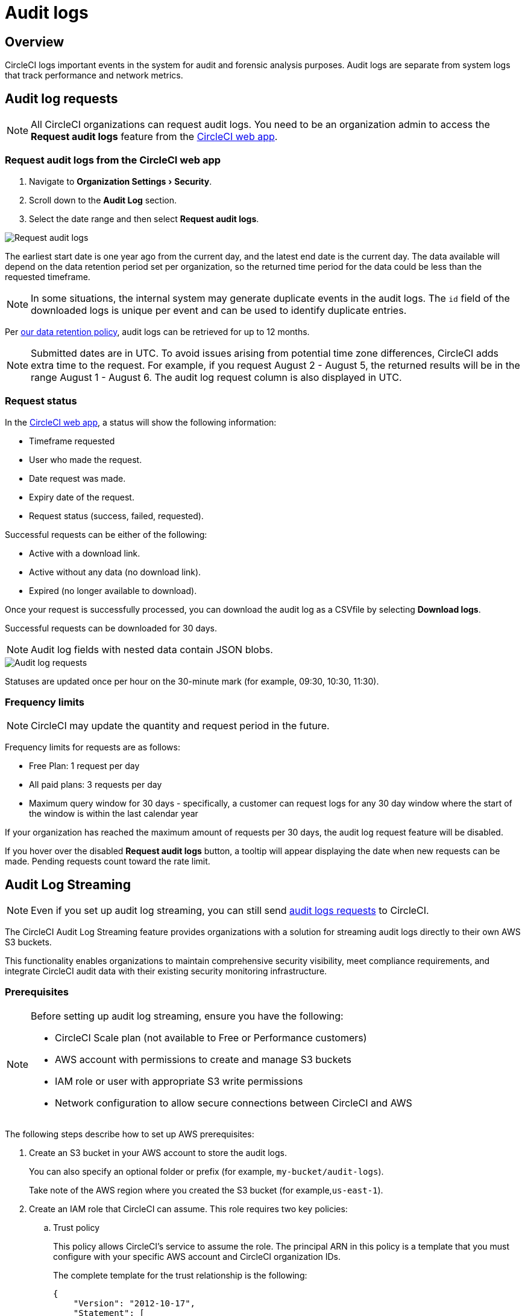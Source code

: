 = Audit logs
:page-platform: Cloud
:page-description: "This document describes the ways CircleCI customers can request and stream their audit logs."
:experimental:

[#overview]
== Overview
CircleCI logs important events in the system for audit and forensic analysis purposes. Audit logs are separate from system logs that track performance and network metrics.

[#audit-log-requests]
== Audit log requests

NOTE: All CircleCI organizations can request audit logs. You need to be an organization admin to access the **Request audit logs** feature from the link:https://app.circleci.com/[CircleCI web app].

[#request-audit-logs-from-the-circleci-web-app]
=== Request audit logs from the CircleCI web app

. Navigate to menu:Organization Settings[Security].
. Scroll down to the **Audit Log** section.
. Select the date range and then select btn:[Request audit logs].

image::guides:ROOT:request-audit-log.png[Request audit logs]

The earliest start date is one year ago from the current day, and the latest end date is the current day. The data available will depend on the data retention period set per organization, so the returned time period for the data could be less than the requested timeframe.

NOTE: In some situations, the internal system may generate duplicate events in the audit logs. The `id` field of the downloaded logs is unique per event and can be used to identify duplicate entries.

Per link:https://circleci.com/privacy/#information[our data retention policy], audit logs can be retrieved for up to 12 months.

NOTE: Submitted dates are in UTC. To avoid issues arising from potential time zone differences, CircleCI adds extra time to the request. For example, if you request August 2 - August 5, the returned results will be in the range August 1 - August 6. The audit log request column is also displayed in UTC.

[#request-status]
=== Request status

In the link:https://app.circleci.com/[CircleCI web app], a status will show the following information:

- Timeframe requested
- User who made the request.
- Date request was made.
- Expiry date of the request.
- Request status (success, failed, requested).

Successful requests can be either of the following:

- Active with a download link.
- Active without any data (no download link).
- Expired (no longer available to download).

Once your request is successfully processed, you can download the audit log as a CSVfile by selecting btn:[Download logs].

Successful requests can be downloaded for 30 days.

NOTE: Audit log fields with nested data contain JSON blobs.

image::guides:ROOT:audit-log-request.png[Audit log requests]

Statuses are updated once per hour on the 30-minute mark (for example, 09:30, 10:30, 11:30).

[#frequency-limits]
=== Frequency limits

NOTE: CircleCI may update the quantity and request period in the future.

Frequency limits for requests are as follows:

- Free Plan: 1 request per day
- All paid plans: 3 requests per day
- Maximum query window for 30 days - specifically, a customer can request logs for any 30 day window where the start of the window is within the last calendar year

If your organization has reached the maximum amount of requests per 30 days, the audit log request feature will be disabled.

If you hover over the disabled btn:[Request audit logs] button, a tooltip will appear displaying the date when new requests can be made. Pending requests count toward the rate limit.

[#audit-log-streaming]
== Audit Log Streaming

NOTE: Even if you set up audit log streaming, you can still send xref:#audit-log-requests[audit logs requests] to CircleCI.

The CircleCI Audit Log Streaming feature provides organizations with a solution for streaming audit logs directly to their own AWS S3 buckets.

This functionality enables organizations to maintain comprehensive security visibility, meet compliance requirements, and integrate CircleCI audit data with their existing security monitoring infrastructure.

[#prerequisites]
=== Prerequisites

[NOTE]
====
Before setting up audit log streaming, ensure you have the following:

* CircleCI Scale plan (not available to Free or Performance customers)
* AWS account with permissions to create and manage S3 buckets
* IAM role or user with appropriate S3 write permissions
* Network configuration to allow secure connections between CircleCI and AWS
====

The following steps describe how to set up AWS prerequisites:

. Create an S3 bucket in your AWS account to store the audit logs.
+
You can also specify an optional folder or prefix (for example, `my-bucket/audit-logs`).
+
Take note of the AWS region where you created the S3 bucket (for example,`us-east-1`).
. Create an IAM role that CircleCI can assume. This role requires two key policies:
.. Trust policy
+
This policy allows CircleCI's service to assume the role. The principal ARN in this policy is a template that you must configure with your specific AWS account and CircleCI organization IDs.
+
The complete template for the trust relationship is the following:
+
[source,json]
----
{
    "Version": "2012-10-17",
    "Statement": [
        {
            "Effect": "Allow",
            "Principal": {
                "Federated": "arn:aws:iam::<aws-account-id>:oidc-provider/oidc.circleci.com/org/<org-id>"
            },
            "Action": "sts:AssumeRoleWithWebIdentity",
            "Condition": {
                "StringEquals": {
                    "oidc.circleci.com/org/<org-id>:aud": "<org-id>"
                }
            }
        }
    ]
}
----
+
Replace `<aws-account-id>` with your 12-digit AWS account ID and `<org-id>` with your unique CircleCI organization ID (found on the menu:Organization Settings[Overview] page in the link:https://app.circleci.com/[CircleCI web app]).

.. Permissions policy
+
This policy grants the role permission to write objects to your S3 bucket (and any specified prefix).
+
The minimum required access policy for the role is as follows:
+
[source,json]
----
{
    "Version": "2012-10-17",
    "Statement": [
        {
            "Effect": "Allow",
            "Action": [
                "s3:PutObject",
                "s3:GetObject",
                "s3:ListBucket"
            ],
            "Resource": [
                "arn:aws:s3:::<bucket-name>/*",
                "arn:aws:s3:::<bucket-name>"
            ]
        }
    ]
}
----
+
Replace `<bucket-name>` with the name of your S3 bucket.

. Set up an OIDC identity provider to allow CircleCI's OIDC tokens to be used for authentication.
.. Navigate to the IAM Console in AWS.
.. In the left navigation menu, select *Identity Providers*.
.. Select *Add provider*.
.. Choose *OpenID Connect* as the provider type.
.. In the *Provider URL* field, specify `\https://oidc.circleci.com/org/<org-id>` (replace `<org-id>` with your CircleCI organization ID).
.. In the *Audience* field, enter your organization ID.


[#configure-audit-log-streaming]
=== Configure Audit Log Streaming

. Navigate to menu:Organization Settings[Security].
. Scroll down to the **Audit Logs > Streaming audit logs** section and select btn:[Stream audit logs].
+
image::guides:ROOT:stream-audit-logs.png[Stream audit logs section]

. Confirm that you have completed the prerequisites by selecting btn:[Continue].
+
image::guides:ROOT:confirm-prerequisites.png[Confirm prerequisites completion]

. In the configuration dialog, specify the following fields:
.. **Region**: The AWS region where your S3 bucket is located.
.. **S3 Bucket Name**: The name of the S3 bucket where audit logs will be streamed.
.. **Role ARN**: The Amazon Resource Name (ARN) for the IAM role that CircleCI will use to access your S3 bucket.

. Select btn:[Connect CircleCI to AWS].
+
image::guides:ROOT:connect-circleci-aws.png[Connect CircleCI to AWS]

. When the connection to your S3 bucket is successfully validated, **Connected** with a green checkmark appears under **Status**.
+
image::guides:ROOT:s3bucket-connected.png[S3 Connection successful]


[#verification-and-testing]
=== Verification and Testing

After setting up audit log streaming:

. Verify successful streaming by checking the **Last delivery** timestamp.
. Confirm logs are appearing in your designated S3 bucket.
. Test integrations with your SIEM or security monitoring tools.
. Set up appropriate alerts for connection failures or delivery interruptions.


[#managing-active-streams]
=== Managing Active Streams

Once configured, you can view and manage audit log streams.

- Pause Streaming: Use the toggle switch under **Actions** to temporarily disable log streaming. **Status** will change to **Disabled**.
- Monitor Delivery: Check the **Last delivery** field to verify recent successful deliveries.
- Delete Configuration: Select the trash icon under **Actions** to remove the streaming setup. A popup warning will appear, select btn:[Delete] to confirm.
- Restart Streaming: Toggle the switch to resume paused streams.
+
image::guides:ROOT:audit-log-stream-actions.png[Audit log stream actions]


[#limitations]
=== Limitations

- Audit log streaming is only available to CircleCI Scale plan customers. Free and Performance plan customers do not have access to this feature.

- Currently, streaming is supported for a single S3 bucket per organization.

[#troubleshooting]
=== Troubleshooting

* **Configuration Issues**: Most problems are related to AWS IAM permissions or S3 bucket configuration.
* **Connection Failures**: If **Status** shows **Disconnected**, verify AWS credentials and permissions before contacting support. Use the toggle switch to restart streaming once issues are resolved.
* **Missing Logs**: Ensure that your S3 bucket policies allow write access from CircleCI's service accounts.

[#audit-log-events]
== Audit log events

The following list shows common and important events found in the audit log. This list is not comprehensive, and you may see additional action types logged that are not represented below. See `action` in the Field section below for the definition and format.

- ams.invitation.accepted
- ams.invitation.created
- ams.invitation.revoked
- audit_log.download_url.generated
- audit_log.requested
- build.create
- checkout-key.create
- checkout-key.delete
- checkout-key.delete-all
- component.cancel_release
- component.promote_release
- context.create
- context.delete
- context.env_var.delete
- context.env_var.store
- context.group_add
- context.group_remove
- context.restriction.create
- context.restriction.delete
- context.secrets.accessed
- deploy-keys.delete
- group.delete
- group.update
- group_member.add
- group_member.remove
- orb.namespace.create
- orb.orb.create
- orb.publish.dev
- orb.publish.release
- orb.version.promote
- org.contacts.updated
- org.create
- org.rename
- org.workflows.deleted
- org_member.remove
- organization.settings.update
- project.add
- project.api_token.create
- project.create
- project.delete
- project.env_var.copy
- project.env_var.create
- project.env_var.delete
- project.follow
- project.rollback
- project.settings.update
- project.setup
- project.ssh_key.create
- project.ssh_key.delete
- project.stop_building
- project.toggle-abusive
- project.unfollow
- project_group_role_grant.create
- project_group_role_grant.update
- release_integration.create
- release_integration.delete
- release_integration.token.create
- release_integration.token.revoke
- role_grant.delete
- role_grant.update
- schedule.create
- schedule.delete
- schedule.update
- trigger.create
- trigger.delete
- trigger_event.create
- webhook.create
- webhook.delete
- webhook.update
- workflow.cancel
- workflow.job.context.request
- workflow.job.finish
- workflow.job.scheduled
- workflow.job.start
- workflow.retry
- workflow.schedule.start
- workflow.start

[#audit-log-fields]
== Audit log fields

- **`action`:** The action taken that created the event. The format is ASCII lowercase words, separated by dots, with the entity acted upon first and the action taken last. In some cases entities are nested, for example, `workflow.job.start`.
- **`actor`:** The actor who performed this event. In most cases this will be a CircleCI user. This data is a JSON blob that will always contain `id` and `type` and will likely contain `name`.
- **`target`:** The entity instance acted upon for this event, for example, a project, an org, an account, or a build. This data is a JSON blob that will always contain `id` and `type` and will likely contain `name`.
- **`payload`:** A JSON blob of action-specific information. The schema of the payload is expected to be consistent for all events with the same `action` and `version`.
- **`occurred_at`:** When the event occurred in UTC expressed in ISO-8601 format with up to nine digits of fractional precision, for example '2017-12-21T13:50:54.474Z'.
- **`metadata`:** A set of key/value pairs that can be attached to any event. All keys and values are strings. This can be used to add additional information to certain types of events.
- **`id`:** A UUID that uniquely identifies this event. This is intended to allow consumers of events to identify duplicate deliveries.
- **`version`:** Version of the event schema. Currently the value will always be 1. Later versions may have different values to accommodate schema changes.
- **`scope`:** If the target is owned by an Account in the CircleCI domain model, the account field should be filled in with the Account name and ID. This data is a JSON blob that will always contain `id` and `type` and will likely contain `name`.
- **`success`:** A flag to indicate if the action was successful.
- **`request`:** If this event was triggered by an external request, this data will be populated and may be used to connect events that originate from the same external request. The format is a JSON blob containing `id` (the unique ID assigned to this request by CircleCI).